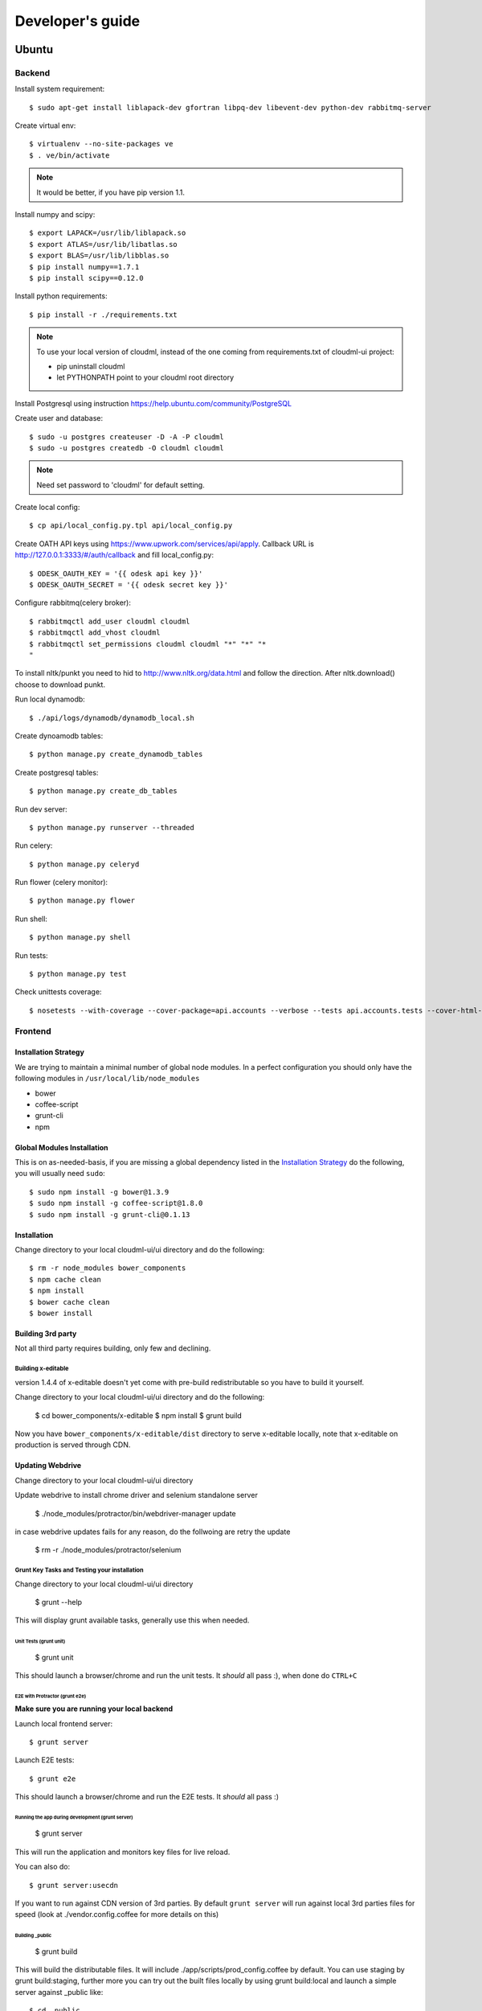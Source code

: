=================
Developer's guide
=================

Ubuntu
======

-------
Backend
-------

Install system requirement::

    $ sudo apt-get install liblapack-dev gfortran libpq-dev libevent-dev python-dev rabbitmq-server

Create virtual env::

    $ virtualenv --no-site-packages ve
    $ . ve/bin/activate

.. note::
  It would be better, if you have pip version 1.1.

Install numpy and scipy::

    $ export LAPACK=/usr/lib/liblapack.so
    $ export ATLAS=/usr/lib/libatlas.so
    $ export BLAS=/usr/lib/libblas.so
    $ pip install numpy==1.7.1
    $ pip install scipy==0.12.0

Install python requirements::

    $ pip install -r ./requirements.txt

.. note::
    To use your local version of cloudml, instead of the one coming from requirements.txt of cloudml-ui project:

    - pip uninstall cloudml
    - let PYTHONPATH point to your cloudml root directory

Install Postgresql using instruction https://help.ubuntu.com/community/PostgreSQL

Create user and database::

    $ sudo -u postgres createuser -D -A -P cloudml
    $ sudo -u postgres createdb -O cloudml cloudml

.. note::  Need set password to 'cloudml' for default setting.

Create local config::

    $ cp api/local_config.py.tpl api/local_config.py

Create OATH API keys using https://www.upwork.com/services/api/apply. Callback URL is http://127.0.0.1:3333/#/auth/callback and fill local_config.py::

    $ ODESK_OAUTH_KEY = '{{ odesk api key }}'
    $ ODESK_OAUTH_SECRET = '{{ odesk secret key }}'

Configure rabbitmq(celery broker)::

    $ rabbitmqctl add_user cloudml cloudml
    $ rabbitmqctl add_vhost cloudml
    $ rabbitmqctl set_permissions cloudml cloudml "*" "*" "*
    "

To install nltk/punkt you need to hid to http://www.nltk.org/data.html and follow
the direction. After nltk.download() choose to download punkt. 

Run local dynamodb::
    
    $ ./api/logs/dynamodb/dynamodb_local.sh

Create dynoamodb tables::

    $ python manage.py create_dynamodb_tables

Create postgresql tables::

    $ python manage.py create_db_tables

Run dev server::

    $ python manage.py runserver --threaded

.. _celery:

Run celery::

    $ python manage.py celeryd

Run flower (celery monitor)::

    $ python manage.py flower

Run shell::

    $ python manage.py shell

Run tests::

    $ python manage.py test

Check unittests coverage::

    $ nosetests --with-coverage --cover-package=api.accounts --verbose --tests api.accounts.tests --cover-html-dir=coverage --cover-html

--------
Frontend
--------


Installation Strategy
---------------------

We are trying to maintain a minimal number of global node modules. In a
perfect configuration you should only have the following modules in
``/usr/local/lib/node_modules``

-  bower
-  coffee-script
-  grunt-cli
-  npm

Global Modules Installation
---------------------------

This is on as-needed-basis, if you are missing a global dependency
listed in the `Installation Strategy <#installation-strategy>`_ do the
following, you will usually need ``sudo``::

   $ sudo npm install -g bower@1.3.9
   $ sudo npm install -g coffee-script@1.8.0
   $ sudo npm install -g grunt-cli@0.1.13

Installation
------------

Change directory to your local cloudml-ui/ui directory and do the
following::

   $ rm -r node_modules bower_components
   $ npm cache clean
   $ npm install
   $ bower cache clean
   $ bower install

Building 3rd party
------------------

Not all third party requires building, only few and declining.

Building x-editable
~~~~~~~~~~~~~~~~~~~

version 1.4.4 of x-editable doesn't yet come with pre-build
redistributable so you have to build it yourself.

Change directory to your local cloudml-ui/ui directory and do the
following:

   $ cd bower_components/x-editable
   $ npm install
   $ grunt build

Now you have ``bower_components/x-editable/dist`` directory to serve
x-editable locally, note that x-editable on production is served through
CDN.

Updating Webdrive
-----------------

Change directory to your local cloudml-ui/ui directory

Update webdrive to install chrome driver and selenium standalone server

   $ ./node_modules/protractor/bin/webdriver-manager update

in case webdrive updates fails for any reason, do the follwoing are
retry the update

   $ rm -r ./node_modules/protractor/selenium

Grunt Key Tasks and Testing your installation
~~~~~~~~~~~~~~~~~~~~~~~~~~~~~~~~~~~~~~~~~~~~~

Change directory to your local cloudml-ui/ui directory

   $ grunt --help

This will display grunt available tasks, generally use this when needed.

Unit Tests (grunt unit)
^^^^^^^^^^^^^^^^^^^^^^^

   $ grunt unit

This should launch a browser/chrome and run the unit tests. It *should*
all pass :), when done do ``CTRL+C``

E2E with Protractor (grunt e2e)
^^^^^^^^^^^^^^^^^^^^^^^^^^^^^^^

**Make sure you are running your local backend**

Launch local frontend server::

   $ grunt server

Launch E2E tests::

   $ grunt e2e

This should launch a browser/chrome and run the E2E tests. It *should*
all pass :)

Running the app during development (grunt server)
^^^^^^^^^^^^^^^^^^^^^^^^^^^^^^^^^^^^^^^^^^^^^^^^^

   $ grunt server

This will run the application and monitors key files for live reload.

You can also do::

   $ grunt server:usecdn

If you want to run against CDN version of 3rd parties. By default
``grunt server`` will run against local 3rd parties files for speed
(look at ./vendor.config.coffee for more details on this)

Building \_public
^^^^^^^^^^^^^^^^^

   $ grunt build

This will build the distributable files. It will include
./app/scripts/prod\_config.coffee by default. You can use staging by
grunt build:staging, further more you can try out the built files
locally by using grunt build:local and launch a simple server against
\_public like::

   $ cd _public
   $ python -m SimpleHTTPServer 8080

Coverage
^^^^^^^^

   $ grunt coverage

Then open ./coverage/xyz/index.html in browser

The role of vendor.config.coffee
--------------------------------

The file vendor.config.coffee is centralized place to reference
vendor/3rd party bower libraries. Currently it works with JS files only.
Vendor/3rd party CSS files are still added manually in
app/assets/index.html. At some point of time we will extend
vendor.config.coffee to deal with CSS files (vendor.css and CDN
serving), but that on as needed basis.

It should also be noted that, karma will use vendor.config.coffee to
build the test environment so all your tests will include the same 3rd
party libraries that is used in development and production.

Generally all files referenced will be processed in the same order they
appear int vendor.config.coffee, and some libraries need special care in
ordering, like angular before angular-route.

vendor.config.coffee contains 2 sections as follow:

CDN Section
~~~~~~~~~~~

This is for 3rd party JS that should be served from CDN on production.
It is a list of objects, each containing:

-  **external**: The CDN url of the library, minified as it should be
   served in production. This form is used using grunt build. You should
   use https:// to serve 3rd parties **and refrain from using any CDN
   for any library that is not served over CDN to avoid and script
   injection attacks**
-  **notmin**: The CDN url of the library, nonminified, used create
   special builds for debugging purposes using grunt server:usecdn
-  **local**: The local path the library like
   'bower\_components/lib/somehting.js', this will be used generally in
   development using grunt server, also it will be used by karma to
   construct the test environment.

.. note::
    When adding a file in vendor.config.coffee watch out for coffee script indentations it should be as follows and notice the indentation of external key after the comma::

    ``coffee-script     ,       external:         "https://cdn/lib/lib.min.js"       notmin:         "https://cdn/lib/lib.js"       local:         "bower_components/lib/lib.js"``

Bundled Section
~~~~~~~~~~~~~~~

If you don't wish to serve 3rd party library over CDN, like in case
there is not HTTPS CDN for the library, or it is not being served over
CDN, etc. You put the bower path of the library in the bundled section.
These files will concat and uglified in production in a file called
vendor.js.

Mac Os
======


Vagrant
=======


Installing test data
====================

Please download archive with test dataset :download:`dump.tar.gz <_static/dump.tar.gz>` and decompress it::

  $ tar -zxvf dump.tar.gz

Create db table:

.. code-block:: sql

  CREATE TABLE ja_quick_info (
  application bigint,
  opening bigint,
  employer_info text,
  agency_info text,
  contractor_info text,
  file_provenance character varying(256),
  file_provenance_date date
  );

Fill data from dump.csv:

.. code-block:: sql

  COPY ja_quick_info FROM 'path_to_dump/dump.csv' CSV HEADER;
